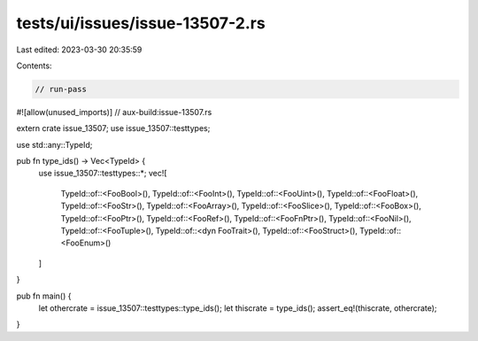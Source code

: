 tests/ui/issues/issue-13507-2.rs
================================

Last edited: 2023-03-30 20:35:59

Contents:

.. code-block:: rs

    // run-pass
#![allow(unused_imports)]
// aux-build:issue-13507.rs

extern crate issue_13507;
use issue_13507::testtypes;

use std::any::TypeId;

pub fn type_ids() -> Vec<TypeId> {
    use issue_13507::testtypes::*;
    vec![
        TypeId::of::<FooBool>(),
        TypeId::of::<FooInt>(),
        TypeId::of::<FooUint>(),
        TypeId::of::<FooFloat>(),
        TypeId::of::<FooStr>(),
        TypeId::of::<FooArray>(),
        TypeId::of::<FooSlice>(),
        TypeId::of::<FooBox>(),
        TypeId::of::<FooPtr>(),
        TypeId::of::<FooRef>(),
        TypeId::of::<FooFnPtr>(),
        TypeId::of::<FooNil>(),
        TypeId::of::<FooTuple>(),
        TypeId::of::<dyn FooTrait>(),
        TypeId::of::<FooStruct>(),
        TypeId::of::<FooEnum>()
    ]
}

pub fn main() {
    let othercrate = issue_13507::testtypes::type_ids();
    let thiscrate = type_ids();
    assert_eq!(thiscrate, othercrate);
}


